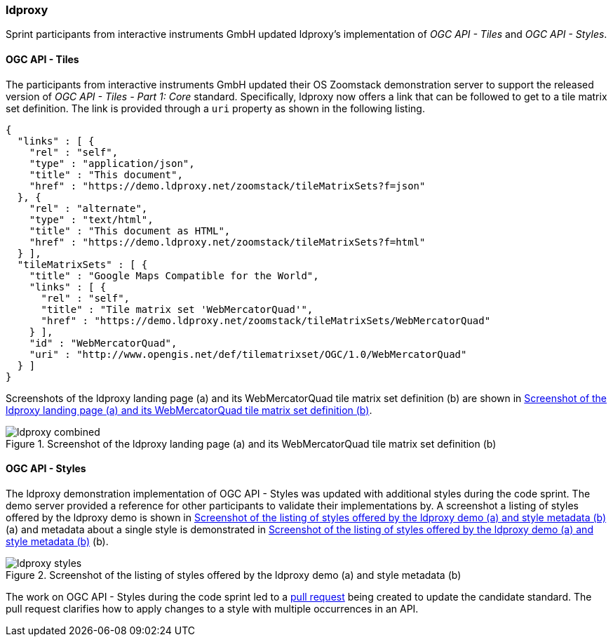 === ldproxy

Sprint participants from interactive instruments GmbH updated ldproxy's implementation of _OGC API - Tiles_ and _OGC API - Styles_.

==== OGC API - Tiles

The participants from interactive instruments GmbH updated their OS Zoomstack demonstration server to support the released version of _OGC API - Tiles - Part 1: Core_ standard. Specifically, ldproxy now offers a link that can be followed to get to a tile matrix set definition. The link is provided through a `uri` property as shown in the following listing.

[%unnumbered%]
[source,json]
----
{
  "links" : [ {
    "rel" : "self",
    "type" : "application/json",
    "title" : "This document",
    "href" : "https://demo.ldproxy.net/zoomstack/tileMatrixSets?f=json"
  }, {
    "rel" : "alternate",
    "type" : "text/html",
    "title" : "This document as HTML",
    "href" : "https://demo.ldproxy.net/zoomstack/tileMatrixSets?f=html"
  } ],
  "tileMatrixSets" : [ {
    "title" : "Google Maps Compatible for the World",
    "links" : [ {
      "rel" : "self",
      "title" : "Tile matrix set 'WebMercatorQuad'",
      "href" : "https://demo.ldproxy.net/zoomstack/tileMatrixSets/WebMercatorQuad"
    } ],
    "id" : "WebMercatorQuad",
    "uri" : "http://www.opengis.net/def/tilematrixset/OGC/1.0/WebMercatorQuad"
  } ]
}
----

Screenshots of the ldproxy landing page (a) and its WebMercatorQuad tile matrix set definition (b) are shown in <<img_ldproxy>>.

[[img_ldproxy]]
.Screenshot of the ldproxy landing page (a) and its WebMercatorQuad tile matrix set definition (b)
image::../images/ldproxy_combined.png[align="center"]

==== OGC API - Styles

The ldproxy demonstration implementation of OGC API - Styles was updated with additional styles during the code sprint. The demo server provided a reference for other participants to validate their implementations by. A screenshot a listing of styles offered by the ldproxy demo is shown in <<img_ldproxy_styles>> (a) and metadata about a single style is demonstrated in <<img_ldproxy_styles>> (b).

[[img_ldproxy_styles]]
.Screenshot of the listing of styles offered by the ldproxy demo (a) and style metadata (b)
image::../images/ldproxy_styles.png[align="center"]

The work on OGC API - Styles during the code sprint led to a https://github.com/opengeospatial/ogcapi-styles/pull/42[pull request] being created to update the candidate standard. The pull request clarifies how to apply changes to a style with multiple occurrences in an API.
